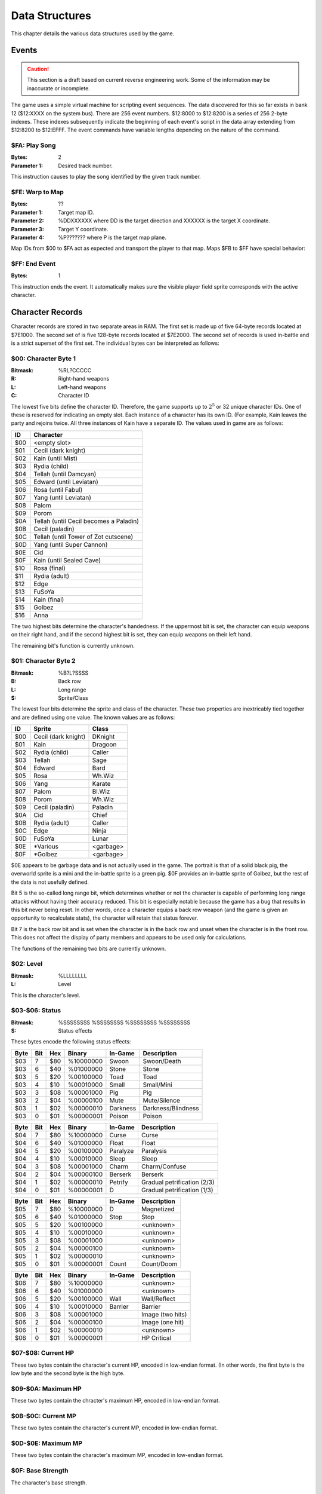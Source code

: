 Data Structures
===============

This chapter details the various data structures used by the game.

Events
------

.. CAUTION::
   This section is a draft based on current reverse engineering work. Some of
   the information may be inaccurate or incomplete.

The game uses a simple virtual machine for scripting event sequences. The data
discovered for this so far exists in bank 12 ($12:XXXX on the system bus).
There are 256 event numbers. $12:8000 to $12:8200 is a series of 256 2-byte
indexes. These indexes subsequently indicate the beginning of each event's
script in the data array extending from $12:8200 to $12:EFFF. The event
commands have variable lengths depending on the nature of the command.

$FA: Play Song
^^^^^^^^^^^^^^

:Bytes: 2
:Parameter 1: Desired track number.

This instruction causes to play the song identified by the given track number.

$FE: Warp to Map
^^^^^^^^^^^^^^^^

:Bytes: ??
:Parameter 1: Target map ID.
:Parameter 2: %DDXXXXXX where DD is the target direction and XXXXXX is the
              target X coordinate.
:Parameter 3: Target Y coordinate.
:Parameter 4: %P??????? where P is the target map plane.

Map IDs from $00 to $FA act as expected and transport the player to that map.
Maps $FB to $FF have special behavior:

$FF: End Event
^^^^^^^^^^^^^^

:Bytes: 1

This instruction ends the event. It automatically makes sure the visible player
field sprite corresponds with the active character.


Character Records
-----------------

Character records are stored in two separate areas in RAM. The first set is
made up of five 64-byte records located at $7E1000. The second set of is five
128-byte records located at $7E2000. The second set of records is used
in-battle and is a strict superset of the first set. The individual bytes can
be interpreted as follows:

$00: Character Byte 1
^^^^^^^^^^^^^^^^^^^^^

:Bitmask: %RL?CCCCC
:R: Right-hand weapons
:L: Left-hand weapons
:C: Character ID

The lowest five bits define the character ID. Therefore, the game supports up
to :math:`2^5` or 32 unique character IDs. One of these is reserved for
indicating an empty slot. Each instance of a character has its own ID. (For
example, Kain leaves the party and rejoins twice. All three instances of Kain
have a separate ID. The values used in game are as follows:

=== ======================================
ID  Character
=== ======================================
$00 <empty slot>
$01 Cecil (dark knight)
$02 Kain (until Mist)
$03 Rydia (child)
$04 Tellah (until Damcyan)
$05 Edward (until Leviatan)
$06 Rosa (until Fabul)
$07 Yang (until Leviatan)
$08 Palom
$09 Porom
$0A Tellah (until Cecil becomes a Paladin)
$0B Cecil (paladin)
$0C Tellah (until Tower of Zot cutscene)
$0D Yang (until Super Cannon)
$0E Cid
$0F Kain (until Sealed Cave)
$10 Rosa (final)
$11 Rydia (adult)
$12 Edge
$13 FuSoYa
$14 Kain (final)
$15 Golbez
$16 Anna
=== ======================================

The two highest bits determine the character's handedness. If the uppermost bit
is set, the character can equip weapons on their right hand, and if the second
highest bit is set, they can equip weapons on their left hand.

The remaining bit's function is currently unknown.

$01: Character Byte 2
^^^^^^^^^^^^^^^^^^^^^

:Bitmask: %B?L?SSSS
:B: Back row
:L: Long range
:S: Sprite/Class

The lowest four bits determine the sprite and class of the character. These two
properties are inextricably tied together and are defined using one value. The
known values are as follows:

=== =================== =========
ID  Sprite              Class
=== =================== =========
$00 Cecil (dark knight) DKnight
$01 Kain                Dragoon
$02 Rydia (child)       Caller
$03 Tellah              Sage
$04 Edward              Bard
$05 Rosa                Wh.Wiz
$06 Yang                Karate
$07 Palom               Bl.Wiz
$08 Porom               Wh.Wiz
$09 Cecil (paladin)     Paladin
$0A Cid                 Chief
$0B Rydia (adult)       Caller
$0C Edge                Ninja
$0D FuSoYa              Lunar
$0E \*Various           <garbage>
$0F \*Golbez            <garbage>
=== =================== =========

$0E appears to be garbage data and is not actually used in the game. The
portrait is that of a solid black pig, the overworld sprite is a mini and the
in-battle sprite is a green pig. $0F provides an in-battle sprite of Golbez,
but the rest of the data is not usefully defined.

Bit 5 is the so-called long range bit, which determines whether or not the
character is capable of performing long range attacks without having their
accuracy reduced. This bit is especially notable because the game has a bug
that results in this bit never being reset. In other words, once a character
equips a back row weapon (and the game is given an opportunity to recalculate
stats), the character will retain that status forever.

Bit 7 is the back row bit and is set when the character is in the back row and
unset when the character is in the front row. This does not affect the display
of party members and appears to be used only for calculations.

The functions of the remaining two bits are currently unknown.

$02: Level
^^^^^^^^^^

:Bitmask: %LLLLLLLL
:L: Level

This is the character's level.

$03-$06: Status
^^^^^^^^^^^^^^^^^^

:Bitmask: %SSSSSSSS %SSSSSSSS %SSSSSSSS %SSSSSSSS
:S: Status effects

These bytes encode the following status effects:

==== === === ========= ======== ===========================
Byte Bit Hex Binary    In-Game  Description
==== === === ========= ======== ===========================
$03  7   $80 %10000000 Swoon    Swoon/Death
$03  6   $40 %01000000 Stone    Stone
$03  5   $20 %00100000 Toad     Toad
$03  4   $10 %00010000 Small    Small/Mini
$03  3   $08 %00001000 Pig      Pig
$03  2   $04 %00000100 Mute     Mute/Silence
$03  1   $02 %00000010 Darkness Darkness/Blindness
$03  0   $01 %00000001 Poison   Poison
==== === === ========= ======== ===========================

==== === === ========= ======== ===========================
Byte Bit Hex Binary    In-Game  Description
==== === === ========= ======== ===========================
$04  7   $80 %10000000 Curse    Curse
$04  6   $40 %01000000 Float    Float
$04  5   $20 %00100000 Paralyze Paralysis
$04  4   $10 %00010000 Sleep    Sleep
$04  3   $08 %00001000 Charm    Charm/Confuse
$04  2   $04 %00000100 Berserk  Berserk
$04  1   $02 %00000010 Petrify  Gradual petrification (2/3)
$04  0   $01 %00000001 D        Gradual petrification (1/3)
==== === === ========= ======== ===========================

==== === === ========= ======== ===========================
Byte Bit Hex Binary    In-Game  Description
==== === === ========= ======== ===========================
$05  7   $80 %10000000 D        Magnetized
$05  6   $40 %01000000 Stop     Stop
$05  5   $20 %00100000          <unknown>
$05  4   $10 %00010000          <unknown>
$05  3   $08 %00001000          <unknown>
$05  2   $04 %00000100          <unknown>
$05  1   $02 %00000010          <unknown>
$05  0   $01 %00000001 Count    Count/Doom
==== === === ========= ======== ===========================

==== === === ========= ======== ===========================
Byte Bit Hex Binary    In-Game  Description
==== === === ========= ======== ===========================
$06  7   $80 %10000000          <unknown>
$06  6   $40 %01000000          <unknown>
$06  5   $20 %00100000 Wall     Wall/Reflect
$06  4   $10 %00010000 Barrier  Barrier
$06  3   $08 %00001000          Image (two hits)
$06  2   $04 %00000100          Image (one hit)
$06  1   $02 %00000010          <unknown>
$06  0   $01 %00000001          HP Critical
==== === === ========= ======== ===========================

$07-$08: Current HP
^^^^^^^^^^^^^^^^^^^

These two bytes contain the character's current HP, encoded in low-endian
format. (In other words, the first byte is the low byte and the second byte is
the high byte.

$09-$0A: Maximum HP
^^^^^^^^^^^^^^^^^^^

These two bytes contain the chracter's maximum HP, encoded in low-endian
format.

$0B-$0C: Current MP
^^^^^^^^^^^^^^^^^^^

These two bytes contain the character's current MP, encoded in low-endian
format.

$0D-$0E: Maximum MP
^^^^^^^^^^^^^^^^^^^

These two bytes contain the character's maximum MP, encoded in low-endian
format.

$0F: Base Strength
^^^^^^^^^^^^^^^^^^

The character's base strength.

$10: Base Agility
^^^^^^^^^^^^^^^^^

The character's base agility.

$11: Base Vitality
^^^^^^^^^^^^^^^^^^

The character's base vitality.

$12: Base Wisdom
^^^^^^^^^^^^^^^^

The character's base wisdom.

$13: Base Will
^^^^^^^^^^^^^^

The character's base will.

$14: Strength
^^^^^^^^^^^^^

The character's base strength plus any bonuses from their equipment. If the
value is $B6 or greater (essentially -74 to -1, as this is signed), the value
is replaced with 1. This almost sets up a lower bound for the stat at 1, but 0
itself is allowed to pass through.

The upper bound is set to 99.

$15: Agility
^^^^^^^^^^^^

(calculated the same as strength)

$16: Vitality
^^^^^^^^^^^^^

(calculated the same as strength)

$17: Wisdom
^^^^^^^^^^^

(calculated the same as strength)

$18: Will
^^^^^^^^^

(calculated the same as strength)

$19: Elemental Attack
^^^^^^^^^^^^^^^^^^^^^

These are the elements associated with the character's physical attack. It is
set as the union of the attack elements of their weapons.

$1A: Racial Attack
^^^^^^^^^^^^^^^^^^

The character's physical attack will do extra damage against the races
indicated in this variable. It is determined by the union of the race property
of each of their weapons.

$1B: Physical Attack Multiplier
^^^^^^^^^^^^^^^^^^^^^^^^^^^^^^^

This is calculated with the following formula:

strength // 8 + agility // 16 + 1

$1C: Physical Attack Accuracy
^^^^^^^^^^^^^^^^^^^^^^^^^^^^^

There are a number of ways this might be calculated, depending on what the
character has equipped:

No Weapons
    50 + level // 4
One Weapon or Bow+Arrow
    (weapon or bow accuracy) + level // 4
Two Weapons
    (level // 4 + level // 4 + sum(weapon accuracies)) // 2

If only a bow or only an arrow is equipped, they are ignored.

This value is capped at 99.

$1D: Physical Attack Base
^^^^^^^^^^^^^^^^^^^^^^^^^

Like with accuracy, there are a few possibilities:

Yang (specifically class is Karate)
    level * 2 + strength // 4 + 2
Bow+Arrow
    bow_power // 2 + arrow_power + strength // 4
No Weapon
    level // 4 + strength // 4
One Weapon
    level // 4 + strength // 4 + weapon_power
Two Weapons
    (level // 4 + strength // 4) * 2 + sum(weapon powers)

If the player has a bow and arrow equipped and the bow is in the primary hand,
then the value is modified as follows:

value = value - (value // 5)

If only a bow or only an arrow is equipped, it is treated as a single weapon
with a power of 1.

This value is capped at 255.

$1E-$1F: Physical Attack Status
^^^^^^^^^^^^^^^^^^^^^^^^^^^^^^^

This determines the status that physical attacks potentially carry. It is set
to the union of the status property of the character's weapons.

$20: Elemental Weakness
^^^^^^^^^^^^^^^^^^^^^^^

This byte controls the elements the character is weak to. This is set by taking
the opposite of the elements they are resistant to. The only pairs of opposite
elements are fire/ice and holy/darkness. Lightning and the pseudo-elements do
not have opposites.

For example, if the character resists fire and holy, they will have a weakness
to ice and darkness.

$21: Elemental Strong Weakness
^^^^^^^^^^^^^^^^^^^^^^^^^^^^^^

This byte determines which elements the character is strongly weak too. This
results in double the damage, versus a regular weakness. This value is set as
the opposite of any elemental immunities the character has.

This property is bugged. Once it is set, it will never be unset as the game has
no code to do so. Immunities and resistances take precedence over weaknesses in
general, so as long as that armor is equipped, there will be no problem.
However, once the character removes the equipment that gave the immunity, they
will retain a permanent strong weakness unless they re-equip the armor.

$22: Magical Defense Multiplier
^^^^^^^^^^^^^^^^^^^^^^^^^^^^^^^

This is calculated using the following formula:

(wisdom + will) // 32 + (agility // 32)

$23: Magical Defense Evasion
^^^^^^^^^^^^^^^^^^^^^^^^^^^^

This is calculated using the following formula:

(wisdom + will) // 8 + sum(equipment magic evasion)

This is capped at 99.

$24: Magical Defense Base
^^^^^^^^^^^^^^^^^^^^^^^^^

This is calculated as the sum of the magical defense of the character's
equipment.

It is capped at 255.

$25: Elemental Resistance
^^^^^^^^^^^^^^^^^^^^^^^^^

The character resists these elements and takes reduced damage. This is
calculated by combining any resistances from all equipped equipment.

$26: Elemental Immunity
^^^^^^^^^^^^^^^^^^^^^^^

The character is completely immune to these elements. This is calculated by
combining any immunities from all equipped equipment.

$27: Race Resistance
^^^^^^^^^^^^^^^^^^^^

The character will take reduced damage from attacks by the races encoded in
this byte. Again, this is calculated by combining any race resistance
properties from the character's equipment.

$28: Physical Defense Multiplier
^^^^^^^^^^^^^^^^^^^^^^^^^^^^^^^^

This is calculated according to the following formula:

:math:`\left \lfloor \frac{level}{16} \right \rfloor \cdot shields +
\left \lfloor \frac{agility}{8} \right \rfloor`

$29: Physical Defense Evasion
^^^^^^^^^^^^^^^^^^^^^^^^^^^^^

This is set to the sum of the physical evade values of all the character's
equipment. An empty armor slot is considered to have an evade of 10. An empty
hand does not confer this bonus.

This value is capped at 99.

$2A: Physical Defense Base
^^^^^^^^^^^^^^^^^^^^^^^^^^

This is calculated as the sum of the physical defense of all the character's
equipment, plus half their vitality.

This value is capped at 255.

$2B-$2C: Status Immunity
^^^^^^^^^^^^^^^^^^^^^^^^

These two bytes determine which statuses the character is immune to. It is
determined by combining the status immunities of all the character's equipment.

$2D: Critical Rate
^^^^^^^^^^^^^^^^^^

This is the rate at which a character does critical hits. It is derived from
the character's base critical rate as follows:

No Weapon or Two Weapons
    Set to base_critical_rate
One Weapon
    base_critical_rate * 2
Bow+Arrow
    base_critical_rate * 3

This value is mostly capped at 99. Technically, in the single weapon case, it
is only capped if the base value is 128 or greater.

This value and the next value are an exception to the records at $2000 being a
strict superset of the records at $1000. In particular, these values in the
records at $1000 are always the base values. The derived values are only stored
in the in-battle records at $2000.

$2E: Critical Bonus
^^^^^^^^^^^^^^^^^^^

This is a bonus applied to critical hits. It is derived from the character's
base critical bonus as follows:

Bow+Arrow
    base_critical_bonus + arrow_power
One Weapon
    base_critical_bonus + weapon_power // 2
Two Weapons or No Weapon
    base_critical_bonus

This value is capped at 255.
